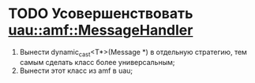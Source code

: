 * TODO Усовершенствовать [[file:src/amf/src/message_handler.h][uau::amf::MessageHandler]]
1. Вынести dynamic_cast<T*>(Message *) в отдельную стратегию, тем самым сделать
   класс более универсальным;
2. Вынести этот класс из amf в uau;
